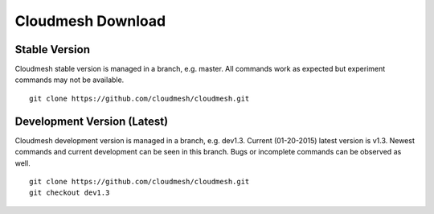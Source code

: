Cloudmesh Download
===================

Stable Version
--------------

Cloudmesh stable version is managed in a branch, e.g. master.
All commands work as expected but experiment commands may not be available.

::

        git clone https://github.com/cloudmesh/cloudmesh.git

Development Version (Latest)
-----------------------------

Cloudmesh development version is managed in a branch, e.g. dev1.3.
Current (01-20-2015) latest version is v1.3.
Newest commands and current development can be seen in this branch. Bugs or
incomplete commands can be observed as well.

::

        git clone https://github.com/cloudmesh/cloudmesh.git
        git checkout dev1.3


